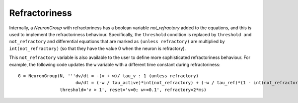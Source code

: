 Refractoriness
==============

Internally, a `NeuronGroup` with refractoriness has a boolean variable
`not_refractory` added to the equations, and this is used to implement
the refractoriness behaviour. Specifically, the ``threshold`` condition
is replaced by ``threshold and not_refractory`` and differential equations
that are marked as ``(unless refractory)`` are multiplied by
``int(not_refractory)`` (so that they have the value 0 when the neuron is
refractory).

This ``not_refractory`` variable is also available to the user
to define more sophisticated refractoriness behaviour.
For example, the following code updates the
``w`` variable with a different time constant during refractoriness::

    G = NeuronGroup(N, '''dv/dt = -(v + w)/ tau_v : 1 (unless refractory)
                          dw/dt = (-w / tau_active)*int(not_refractory) + (-w / tau_ref)*(1 - int(not_refractory)) : 1''',
                    threshold='v > 1', reset='v=0; w+=0.1', refractory=2*ms)
